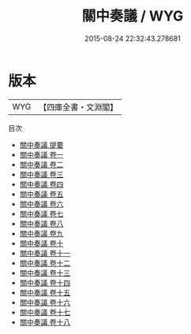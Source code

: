 #+TITLE: 關中奏議 / WYG
#+DATE: 2015-08-24 22:32:43.278681
* 版本
 |       WYG|【四庫全書・文淵閣】|
目次
 - [[file:KR2f0020_000.txt::000-1a][關中奏議 提要]]
 - [[file:KR2f0020_001.txt::001-1a][關中奏議 卷一]]
 - [[file:KR2f0020_002.txt::002-1a][關中奏議 卷二]]
 - [[file:KR2f0020_003.txt::003-1a][關中奏議 卷三]]
 - [[file:KR2f0020_004.txt::004-1a][關中奏議 卷四]]
 - [[file:KR2f0020_005.txt::005-1a][關中奏議 卷五]]
 - [[file:KR2f0020_006.txt::006-1a][關中奏議 卷六]]
 - [[file:KR2f0020_007.txt::007-1a][關中奏議 卷七]]
 - [[file:KR2f0020_008.txt::008-1a][關中奏議 卷八]]
 - [[file:KR2f0020_009.txt::009-1a][關中奏議 卷九]]
 - [[file:KR2f0020_010.txt::010-1a][關中奏議 卷十]]
 - [[file:KR2f0020_011.txt::011-1a][關中奏議 卷十一]]
 - [[file:KR2f0020_012.txt::012-1a][關中奏議 卷十二]]
 - [[file:KR2f0020_013.txt::013-1a][關中奏議 卷十三]]
 - [[file:KR2f0020_014.txt::014-1a][關中奏議 卷十四]]
 - [[file:KR2f0020_015.txt::015-1a][關中奏議 卷十五]]
 - [[file:KR2f0020_016.txt::016-1a][關中奏議 卷十六]]
 - [[file:KR2f0020_017.txt::017-1a][關中奏議 卷十七]]
 - [[file:KR2f0020_018.txt::018-1a][關中奏議 卷十八]]
